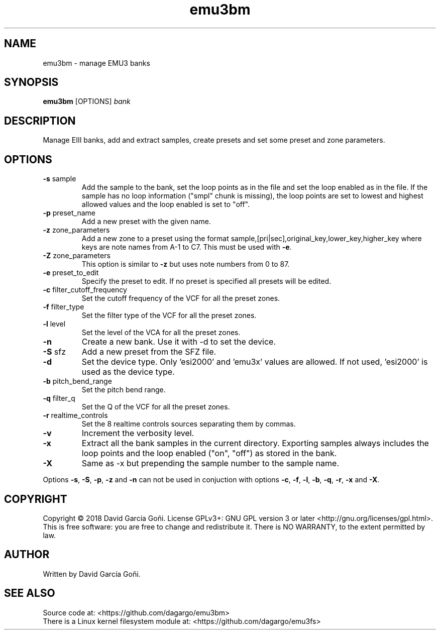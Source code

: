 .TH emu3bm 1 "July 2025"

.SH NAME
emu3bm \- manage EMU3 banks

.SH SYNOPSIS
\fBemu3bm\fP [OPTIONS] \fIbank\fP

.SH DESCRIPTION
Manage EIII banks, add and extract samples, create presets and set some preset and zone parameters.

.SH OPTIONS
.TP
.BR \-s " sample"
Add the sample to the bank, set the loop points as in the file and set the loop enabled as in the file. If the sample has no loop information ("smpl" chunk is missing), the loop points are set to lowest and highest allowed values and the loop enabled is set to "off".

.TP
.BR \-p " preset_name"
Add a new preset with the given name.

.TP
.BR \-z " zone_parameters"
Add a new zone to a preset using the format sample,[pri|sec],original_key,lower_key,higher_key where keys are note names from A-1 to C7. This must be used with \fB\-e\fR.

.TP
.BR \-Z " zone_parameters"
This option is similar to \fB\-z\fR but uses note numbers from 0 to 87.

.TP
.BR \-e " preset_to_edit"
Specify the preset to edit. If no preset is specified all presets will be edited.

.TP
.BR \-c " filter_cutoff_frequency"
Set the cutoff frequency of the VCF for all the preset zones.

.TP
.BR \-f " filter_type"
Set the filter type of the VCF for all the preset zones.

.TP
.BR \-l " level"
Set the level of the VCA for all the preset zones.

.TP
.BR \-n
Create a new bank. Use it with -d to set the device.

.TP
.BR \-S " sfz"
Add a new preset from the SFZ file.

.TP
.BR \-d
Set the device type. Only 'esi2000' and 'emu3x' values are allowed. If not used, 'esi2000' is used as the device type.

.TP
.BR \-b " pitch_bend_range"
Set the pitch bend range.

.TP
.BR \-q " filter_q"
Set the Q of the VCF for all the preset zones.

.TP
.BR \-r " realtime_controls"
Set the 8 realtime controls sources separating them by commas.

.TP
.BR \-v
Increment the verbosity level.

.TP
.BR \-x
Extract all the bank samples in the current directory. Exporting samples always includes the loop points and the loop enabled ("on", "off") as stored in the bank.

.TP
.BR \-X
Same as \-x but prepending the sample number to the sample name.

.RE
Options \fB\-s\fR, \fB\-S\fR, \fB\-p\fR, \fB\-z\fR and \fB\-n\fR can not be used in conjuction with options \fB\-c\fR, \fB\-f\fR, \fB\-l\fR, \fB\-b\fR, \fB\-q\fR, \fB\-r\fR, \fB\-x\fR and \fB\-X\fR.

.SH COPYRIGHT
Copyright © 2018 David García Goñi. License GPLv3+: GNU GPL version 3 or later <http://gnu.org/licenses/gpl.html>.
.br
This is free software: you are free to change and redistribute it.  There is NO WARRANTY, to the extent permitted by law.

.SH AUTHOR
Written by David García Goñi.

.SH SEE ALSO
Source code at: <https://github.com/dagargo/emu3bm>
.br
There is a Linux kernel filesystem module at: <https://github.com/dagargo/emu3fs>
